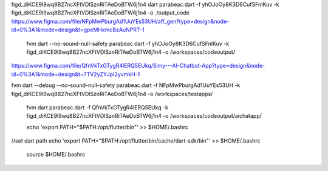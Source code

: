 figd_diKCE9I9wq8B27ncXFtVDlSznRiTAeDoBTW6j1n4
dart parabeac.dart  -f yhOJoOy8K3D6CufSFnIKuv -k figd_diKCE9I9wq8B27ncXFtVDlSznRiTAeDoBTW6j1n4 -o ./output_code
https://www.figma.com/file/NFpMwPburgAd1UuYEs53UH/aff_gen?type=design&node-id=0%3A1&mode=design&t=gpeMHxmcBzAuNPRT-1


 fvm dart --no-sound-null-safety parabeac.dart -f yhOJoOy8K3D6CufSFnIKuv -k figd_diKCE9I9wq8B27ncXFtVDlSznRiTAeDoBTW6j1n4 -o /workspaces/codeoutput/
https://www.figma.com/file/QfnVkTxGTygR4lERQ5EUkq/Simy---AI-Chatbot-App?type=design&node-id=0%3A1&mode=design&t=7TV2yZYJpI2yvmkH-1

fvm dart --debug --no-sound-null-safety parabeac.dart -f NFpMwPburgAd1UuYEs53UH -k figd_diKCE9I9wq8B27ncXFtVDlSznRiTAeDoBTW6j1n4 -o /workspaces/testapps/

 fvm dart  parabeac.dart -f QfnVkTxGTygR4lERQ5EUkq -k figd_diKCE9I9wq8B27ncXFtVDlSznRiTAeDoBTW6j1n4 -o /workspaces/codeoutput/aichatapp/

 echo 'export PATH="$PATH:/opt/flutter/bin"' >> $HOME/.bashrc
//set dart path
echo 'export PATH="$PATH:/opt/flutter/bin/cache/dart-sdk/bin"' >> $HOME/.bashrc

 source $HOME/.bashrc


